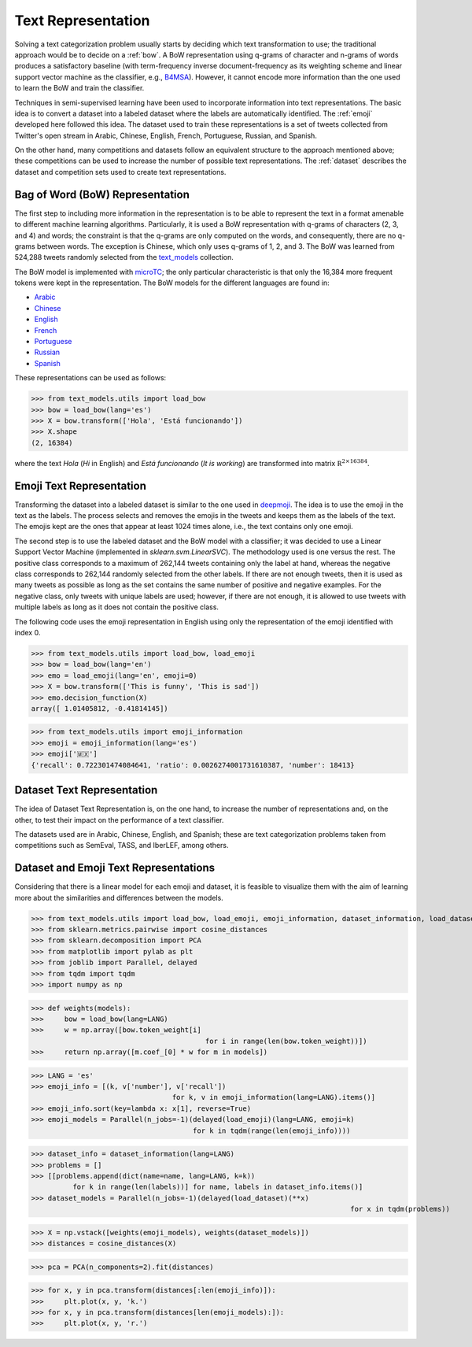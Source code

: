 .. _text_representation:

Text Representation
==========================================

.. image:: https://github.com/INGEOTEC/text_models/actions/workflows/test.yaml/badge.svg
	   :target: https://github.com/INGEOTEC/text_models/actions/workflows/test.yaml

.. image:: https://badge.fury.io/py/text-models.svg
	  :target: https://badge.fury.io/py/text-models

.. image:: https://coveralls.io/repos/github/INGEOTEC/text_models/badge.svg?branch=develop
	  :target: https://coveralls.io/github/INGEOTEC/text_models?branch=develop

.. image:: https://dev.azure.com/conda-forge/feedstock-builds/_apis/build/status/text_models-feedstock?branchName=main
	  :target: https://dev.azure.com/conda-forge/feedstock-builds/_build/latest?definitionId=16894&branchName=main

.. image:: https://img.shields.io/conda/vn/conda-forge/text_models.svg
	  :target: https://anaconda.org/conda-forge/text_models

.. image:: https://img.shields.io/conda/pn/conda-forge/text_models.svg
	  :target: https://anaconda.org/conda-forge/text_models

.. image:: https://readthedocs.org/projects/text-models/badge/?version=latest
      :target: https://text-models.readthedocs.io/en/latest/?badge=latest
      :alt: Documentation Status

Solving a text categorization problem usually starts by deciding which text transformation 
to use; the traditional approach would be to decide on a :ref:`bow`. 
A BoW representation using q-grams of character and n-grams of words produces 
a satisfactory baseline (with term-frequency inverse document-frequency as its 
weighting scheme and linear support vector machine as the classifier, e.g.,
`B4MSA <https://b4msa.readthedocs.io/en/latest>`_). 
However, it cannot encode more information than the one used 
to learn the BoW and train the classifier. 

Techniques in semi-supervised learning have been used to incorporate information 
into text representations. The basic idea is to convert a dataset into a labeled 
dataset where the labels are automatically identified. 
The :ref:`emoji` developed here followed this idea. 
The dataset used to train these representations is a set of tweets collected 
from Twitter's open stream in Arabic, Chinese, English, French, Portuguese, 
Russian, and Spanish.

On the other hand, many competitions and datasets follow an equivalent structure 
to the approach mentioned above; these competitions can be used to increase 
the number of possible text representations.  The :ref:`dataset`  
describes the dataset and competition sets used to create text representations. 

.. _bow:

Bag of Word (BoW) Representation
--------------------------------------


The first step to including more information in the representation is to be able 
to represent the text in a format amenable to different machine learning algorithms. 
Particularly, it is used a BoW representation with q-grams of 
characters (2, 3, and 4) and words; the constraint is that the q-grams are 
only computed on the words, and consequently, there are no q-grams between words. 
The exception is Chinese, which only uses q-grams of 1, 2, and 3. 
The BoW was learned from 524,288 tweets randomly selected from the 
`text_models <https://text-models.readthedocs.io/en/latest/>`_ collection.

The BoW model is implemented with `microTC <https://microtc.readthedocs.io/en/latest/>`_; 
the only particular characteristic is that only the 16,384 more frequent tokens 
were kept in the representation. The BoW models for the different languages are found in:

* `Arabic <https://github.com/INGEOTEC/text_models/releases/download/models/ar_2.4.2.microtc>`_
* `Chinese <https://github.com/INGEOTEC/text_models/releases/download/models/zh_2.4.2.microtc>`_ 
* `English <https://github.com/INGEOTEC/text_models/releases/download/models/en_2.4.2.microtc>`_
* `French <https://github.com/INGEOTEC/text_models/releases/download/models/fr_2.4.2.microtc>`_
* `Portuguese <https://github.com/INGEOTEC/text_models/releases/download/models/pt_2.4.2.microtc>`_
* `Russian <https://github.com/INGEOTEC/text_models/releases/download/models/ru_2.4.2.microtc>`_
* `Spanish <https://github.com/INGEOTEC/text_models/releases/download/models/es_2.4.2.microtc>`_


These representations can be used as follows:

>>> from text_models.utils import load_bow
>>> bow = load_bow(lang='es')
>>> X = bow.transform(['Hola', 'Está funcionando'])
>>> X.shape
(2, 16384)

where the text *Hola* (*Hi* in English) and *Está funcionando* (*It is working*) 
are transformed into matrix :math:`\mathbb R^{2 \times 16384}`.

.. _emoji:

Emoji Text Representation
--------------------------------

Transforming the dataset into a labeled dataset is similar to the one used in 
`deepmoji <https://aclanthology.org/D17-1169/>`_. 
The idea is to use the emoji in the text as the labels. 
The process selects and removes the emojis in the tweets and keeps them as the 
labels of the text. The emojis kept are the ones that appear at least 1024 times 
alone, i.e., the text contains only one emoji. 

The second step is to use the labeled dataset and the BoW model with a classifier; 
it was decided to use a Linear Support Vector Machine 
(implemented in `sklearn.svm.LinearSVC`). The methodology used is one versus the rest. 
The positive class corresponds to a maximum of 262,144 tweets containing only the label at hand, 
whereas the negative class corresponds to 262,144 randomly selected from the other labels. 
If there are not enough tweets, then it is used as many tweets as possible 
as long as the set contains the same number of positive and negative examples. 
For the negative class, only tweets with unique labels are used; however, 
if there are not enough, it is allowed to use tweets with multiple labels as long as 
it does not contain the positive class. 

The following code uses the emoji representation in English using only the representation 
of the emoji identified with index 0. 

>>> from text_models.utils import load_bow, load_emoji
>>> bow = load_bow(lang='en')
>>> emo = load_emoji(lang='en', emoji=0)
>>> X = bow.transform(['This is funny', 'This is sad'])
>>> emo.decision_function(X)
array([ 1.01405812, -0.41814145])


>>> from text_models.utils import emoji_information
>>> emoji = emoji_information(lang='es')
>>> emoji['🇲🇽']
{'recall': 0.722301474084641, 'ratio': 0.0026274001731610387, 'number': 18413}


.. _dataset:

Dataset Text Representation
---------------------------------

The idea of Dataset Text Representation is, on the one hand, to increase the number 
of representations and, on the other, to test their impact on the performance 
of a text classifier. 

The datasets used are in Arabic, Chinese, English, and Spanish; 
these are text categorization problems taken from competitions such as
SemEval, TASS, and IberLEF, among others. 

Dataset and Emoji Text Representations
------------------------------------------

Considering that there is a linear model for each emoji and dataset, it is feasible 
to visualize them with the aim of learning more about the similarities and differences 
between the models. 

>>> from text_models.utils import load_bow, load_emoji, emoji_information, dataset_information, load_dataset
>>> from sklearn.metrics.pairwise import cosine_distances
>>> from sklearn.decomposition import PCA
>>> from matplotlib import pylab as plt
>>> from joblib import Parallel, delayed
>>> from tqdm import tqdm
>>> import numpy as np

>>> def weights(models):
>>> 	bow = load_bow(lang=LANG)
>>> 	w = np.array([bow.token_weight[i]
					  for i in range(len(bow.token_weight))])
>>> 	return np.array([m.coef_[0] * w for m in models])

>>> LANG = 'es'
>>> emoji_info = [(k, v['number'], v['recall'])
				  for k, v in emoji_information(lang=LANG).items()]
>>> emoji_info.sort(key=lambda x: x[1], reverse=True)
>>> emoji_models = Parallel(n_jobs=-1)(delayed(load_emoji)(lang=LANG, emoji=k)
                                       for k in tqdm(range(len(emoji_info))))

>>> dataset_info = dataset_information(lang=LANG)
>>> problems = []
>>> [[problems.append(dict(name=name, lang=LANG, k=k))
	  for k in range(len(labels))] for name, labels in dataset_info.items()]
>>> dataset_models = Parallel(n_jobs=-1)(delayed(load_dataset)(**x)
									     for x in tqdm(problems))

>>> X = np.vstack([weights(emoji_models), weights(dataset_models)])
>>> distances = cosine_distances(X)

>>> pca = PCA(n_components=2).fit(distances)

>>> for x, y in pca.transform(distances[:len(emoji_info)]):
>>> 	plt.plot(x, y, 'k.')
>>> for x, y in pca.transform(distances[len(emoji_models):]):
>>> 	plt.plot(x, y, 'r.')

.. image:: emoji-dataset-vis.png